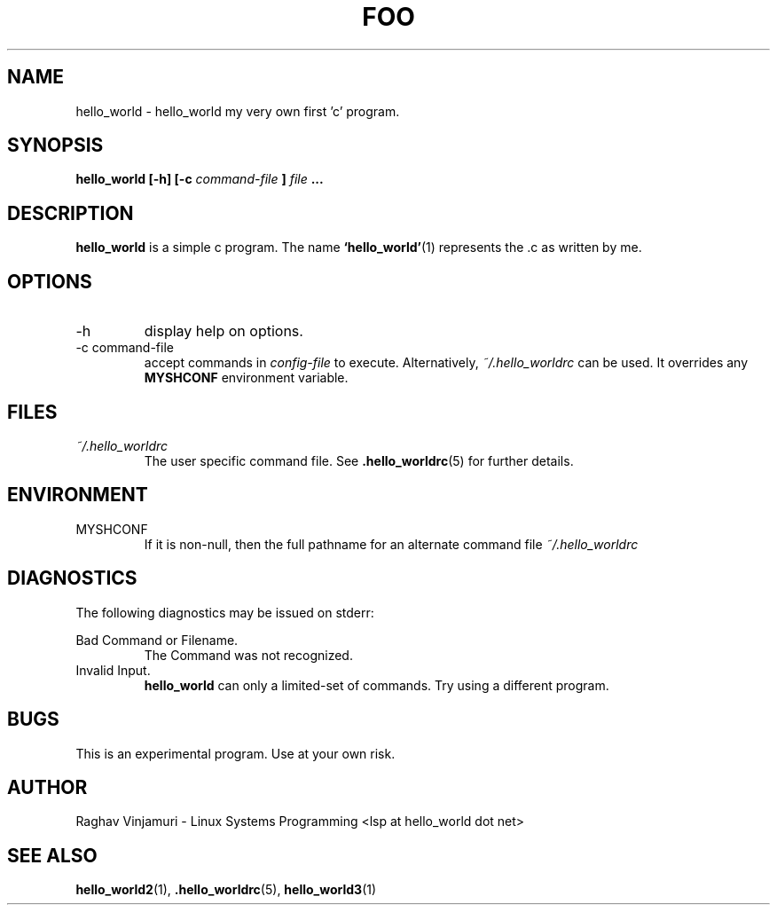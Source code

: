 .\" Process this file with
.\" groff -man -Tascii foo.1
.\"
.TH FOO 1 "August 2009" Linux "User Manuals"
.SH NAME
hello_world \- hello_world my very own first 'c' program.
.SH SYNOPSIS
.B hello_world [-h] [-c
.I command-file
.B ]
.I file
.B ...
.SH DESCRIPTION
.B hello_world
is a simple c program.  The name 
.BR ‘hello_world’ (1)
represents the .c as written by me. 
.SH OPTIONS
.IP -h
display help on options.
.IP "-c command-file"
accept commands in
.I config-file
to execute. Alternatively,
.IR ~/.hello_worldrc 
can be used. It overrides any
.B MYSHCONF
environment variable.
.SH FILES
.I ~/.hello_worldrc
.RS
The user specific command file. See
.BR .hello_worldrc (5)
for further details.
.RE
.SH ENVIRONMENT
.IP MYSHCONF
If it is non-null, then the full pathname for an alternate command file
.IR ~/.hello_worldrc 
.SH DIAGNOSTICS
The following diagnostics may be issued on stderr:
 
Bad Command or Filename.
.RS
The Command was not recognized.
.RE
Invalid Input.
.RS
.B hello_world
can only a limited-set of commands. Try using a different program.
.SH BUGS
This is an experimental program.  Use at your own risk.
.SH AUTHOR
Raghav Vinjamuri - Linux Systems Programming <lsp at hello_world dot net>
.SH "SEE ALSO"
.BR hello_world2 (1),
.BR .hello_worldrc (5),
.BR hello_world3 (1)

